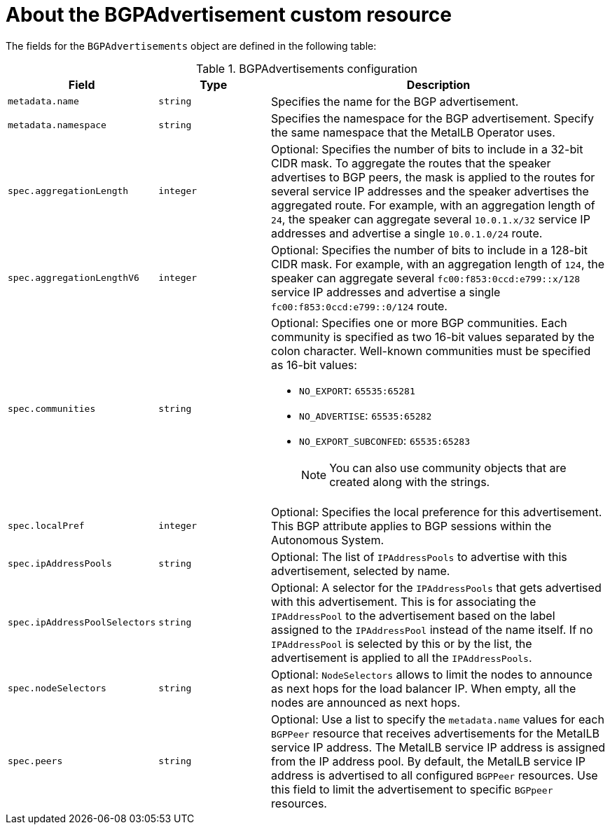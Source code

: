 // Module included in the following assemblies:
//
// * networking/metallb/about-advertising-ipaddresspool.adoc

:_mod-docs-content-type: REFERENCE
[id="nw-metallb-bgpadvertisement-cr_{context}"]
= About the BGPAdvertisement custom resource

The fields for the `BGPAdvertisements` object are defined in the following table:

.BGPAdvertisements configuration
[cols="1,1,3a", options="header"]
|===

|Field
|Type
|Description

|`metadata.name`
|`string`
|Specifies the name for the BGP advertisement.

|`metadata.namespace`
|`string`
|Specifies the namespace for the BGP advertisement.
Specify the same namespace that the MetalLB Operator uses.

|`spec.aggregationLength`
|`integer`
|Optional: Specifies the number of bits to include in a 32-bit CIDR mask.
To aggregate the routes that the speaker advertises to BGP peers, the mask is applied to the routes for several service IP addresses and the speaker advertises the aggregated route.
For example, with an aggregation length of `24`, the speaker can aggregate several `10.0.1.x/32` service IP addresses and advertise a single `10.0.1.0/24` route.

|`spec.aggregationLengthV6`
|`integer`
|Optional: Specifies the number of bits to include in a 128-bit CIDR mask.
For example, with an aggregation length of `124`, the speaker can aggregate several `fc00:f853:0ccd:e799::x/128` service IP addresses and advertise a single `fc00:f853:0ccd:e799::0/124` route.

|`spec.communities`
|`string`
|Optional: Specifies one or more BGP communities.
Each community is specified as two 16-bit values separated by the colon character.
Well-known communities must be specified as 16-bit values:

* `NO_EXPORT`: `65535:65281`
* `NO_ADVERTISE`: `65535:65282`
* `NO_EXPORT_SUBCONFED`: `65535:65283`
+
[NOTE]
====
You can also use community objects that are created along with the strings.
====

|`spec.localPref`
|`integer`
|Optional: Specifies the local preference for this advertisement.
This BGP attribute applies to BGP sessions within the Autonomous System.

|`spec.ipAddressPools`
|`string`
|Optional: The list of `IPAddressPools` to advertise with this advertisement, selected by name.

|`spec.ipAddressPoolSelectors`
|`string`
|Optional: A selector for the `IPAddressPools` that gets advertised with this advertisement. This is for associating the `IPAddressPool` to the advertisement based on the label assigned to the `IPAddressPool` instead of the name itself. If no `IPAddressPool` is selected by this or by the list, the advertisement is applied to all the `IPAddressPools`.

|`spec.nodeSelectors`
|`string`
|Optional: `NodeSelectors` allows to limit the nodes to announce as next hops for the load balancer IP. When empty, all the nodes are announced as next hops.

|`spec.peers`
|`string`
|Optional: Use a list to specify the `metadata.name` values for each `BGPPeer` resource that receives advertisements for the MetalLB service IP address. The MetalLB service IP address is assigned from the IP address pool. By default, the MetalLB service IP address is advertised to all configured `BGPPeer` resources. Use this field to limit the advertisement to specific `BGPpeer` resources.

|===